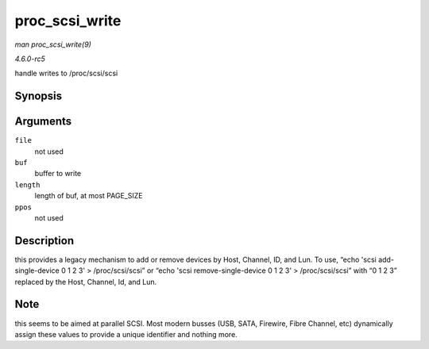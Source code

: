 .. -*- coding: utf-8; mode: rst -*-

.. _API-proc-scsi-write:

===============
proc_scsi_write
===============

*man proc_scsi_write(9)*

*4.6.0-rc5*

handle writes to /proc/scsi/scsi


Synopsis
========

.. c:function:: ssize_t proc_scsi_write( struct file * file, const char __user * buf, size_t length, loff_t * ppos )

Arguments
=========

``file``
    not used

``buf``
    buffer to write

``length``
    length of buf, at most PAGE_SIZE

``ppos``
    not used


Description
===========

this provides a legacy mechanism to add or remove devices by Host,
Channel, ID, and Lun. To use, “echo 'scsi add-single-device 0 1 2 3' >
/proc/scsi/scsi” or “echo 'scsi remove-single-device 0 1 2 3' >
/proc/scsi/scsi” with “0 1 2 3” replaced by the Host, Channel, Id, and
Lun.


Note
====

this seems to be aimed at parallel SCSI. Most modern busses (USB, SATA,
Firewire, Fibre Channel, etc) dynamically assign these values to provide
a unique identifier and nothing more.


.. ------------------------------------------------------------------------------
.. This file was automatically converted from DocBook-XML with the dbxml
.. library (https://github.com/return42/sphkerneldoc). The origin XML comes
.. from the linux kernel, refer to:
..
.. * https://github.com/torvalds/linux/tree/master/Documentation/DocBook
.. ------------------------------------------------------------------------------
